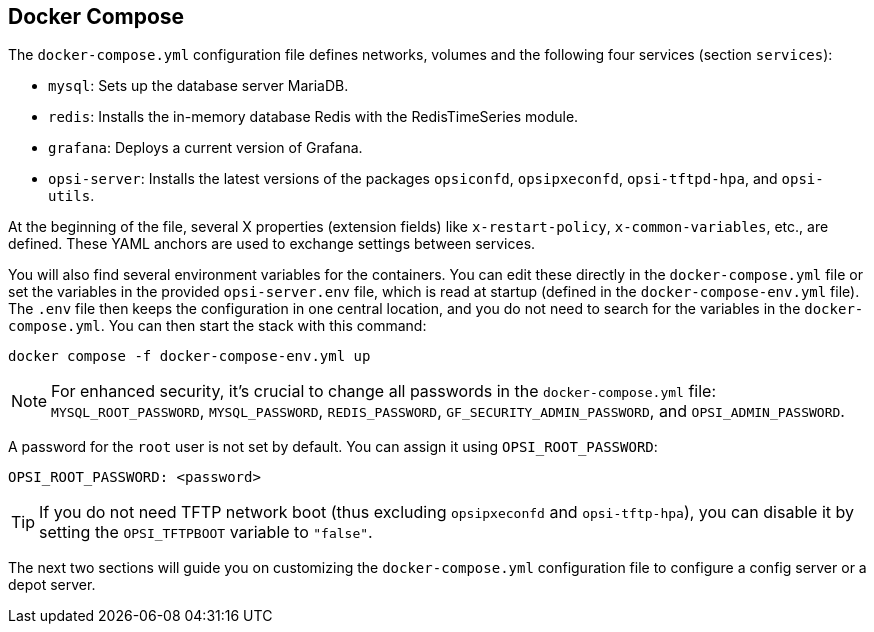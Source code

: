 ////
; Copyright (c) uib GmbH (www.uib.de)
; This documentation is owned by uib
; and published under the german creative commons by-sa license
; see:
; https://creativecommons.org/licenses/by-sa/3.0/de/
; https://creativecommons.org/licenses/by-sa/3.0/de/legalcode
; english:
; https://creativecommons.org/licenses/by-sa/3.0/
; https://creativecommons.org/licenses/by-sa/3.0/legalcode
;
; credits: https://www.opsi.org/credits/
////

:Author:    uib GmbH
:Email:     info@uib.de
:Date:      03.05.2024
:Revision:  4.3
:toclevels: 6
:doctype:   book
:icons:     font
:xrefstyle: full



[[server-installation-docker-compose]]
== Docker Compose

The `docker-compose.yml` configuration file defines networks, volumes and the following four services (section `services`):

* `mysql`: Sets up the database server MariaDB.
* `redis`: Installs the in-memory database Redis with the RedisTimeSeries module.
* `grafana`: Deploys a current version of Grafana.
* `opsi-server`: Installs the latest versions of the packages `opsiconfd`, `opsipxeconfd`, `opsi-tftpd-hpa`, and `opsi-utils`.

At the beginning of the file, several X properties (extension fields) like `x-restart-policy`, `x-common-variables`, etc., are defined. These YAML anchors are used to exchange settings between services.

You will also find several environment variables for the containers. You can edit these directly in the `docker-compose.yml` file or set the variables in the provided `opsi-server.env` file, which is read at startup (defined in the `docker-compose-env.yml` file). The `.env` file then keeps the configuration in one central location, and you do not need to search for the variables in the `docker-compose.yml`. You can then start the stack with this command:

[source,console]
----
docker compose -f docker-compose-env.yml up
----

NOTE: For enhanced security, it's crucial to change all passwords in the `docker-compose.yml` file: `MYSQL_ROOT_PASSWORD`, `MYSQL_PASSWORD`, `REDIS_PASSWORD`, `GF_SECURITY_ADMIN_PASSWORD`, and `OPSI_ADMIN_PASSWORD`.

A password for the `root` user is not set by default. You can assign it using `OPSI_ROOT_PASSWORD`:

[source,toml]
----
OPSI_ROOT_PASSWORD: <password>
----

TIP: If you do not need TFTP network boot (thus excluding `opsipxeconfd` and `opsi-tftp-hpa`), you can disable it by setting the `OPSI_TFTPBOOT` variable to `"false"`.

The next two sections will guide you on customizing the `docker-compose.yml` configuration file to configure a config server or a depot server.
